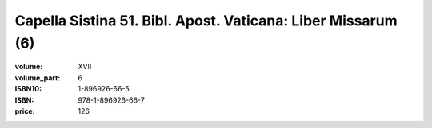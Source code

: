 Capella Sistina 51. Bibl. Apost. Vaticana: Liber Missarum (6)
=============================================================

:volume: XVII
:volume_part: 6
:ISBN10: 1-896926-66-5
:ISBN: 978-1-896926-66-7
:price: 126
